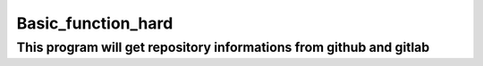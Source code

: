 ===================
Basic_function_hard
===================

This program will get repository informations from github and gitlab
--------------------------------------------------------------------



